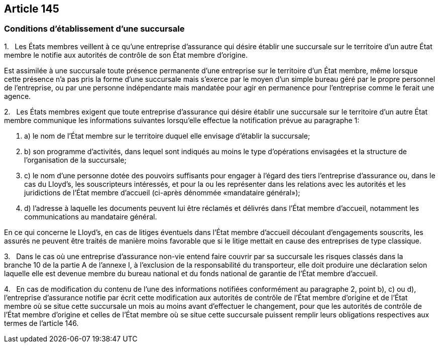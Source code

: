 == Article 145

=== Conditions d'établissement d'une succursale

1.   Les États membres veillent à ce qu'une entreprise d'assurance qui désire établir une succursale sur le territoire d'un autre État membre le notifie aux autorités de contrôle de son État membre d'origine.

Est assimilée à une succursale toute présence permanente d'une entreprise sur le territoire d'un État membre, même lorsque cette présence n'a pas pris la forme d'une succursale mais s'exerce par le moyen d'un simple bureau géré par le propre personnel de l'entreprise, ou par une personne indépendante mais mandatée pour agir en permanence pour l'entreprise comme le ferait une agence.

2.   Les États membres exigent que toute entreprise d'assurance qui désire établir une succursale sur le territoire d'un autre État membre communique les informations suivantes lorsqu'elle effectue la notification prévue au paragraphe 1:

. a) le nom de l'État membre sur le territoire duquel elle envisage d'établir la succursale;

. b) son programme d'activités, dans lequel sont indiqués au moins le type d'opérations envisagées et la structure de l'organisation de la succursale;

. c) le nom d'une personne dotée des pouvoirs suffisants pour engager à l'égard des tiers l'entreprise d'assurance ou, dans le cas du Lloyd's, les souscripteurs intéressés, et pour la ou les représenter dans les relations avec les autorités et les juridictions de l'État membre d'accueil (ci-après dénommée «mandataire général»);

. d) l'adresse à laquelle les documents peuvent lui être réclamés et délivrés dans l'État membre d'accueil, notamment les communications au mandataire général.

En ce qui concerne le Lloyd's, en cas de litiges éventuels dans l'État membre d'accueil découlant d'engagements souscrits, les assurés ne peuvent être traités de manière moins favorable que si le litige mettait en cause des entreprises de type classique.

3.   Dans le cas où une entreprise d'assurance non-vie entend faire couvrir par sa succursale les risques classés dans la branche 10 de la partie A de l'annexe I, à l'exclusion de la responsabilité du transporteur, elle doit produire une déclaration selon laquelle elle est devenue membre du bureau national et du fonds national de garantie de l'État membre d'accueil.

4.   En cas de modification du contenu de l'une des informations notifiées conformément au paragraphe 2, point b), c) ou d), l'entreprise d'assurance notifie par écrit cette modification aux autorités de contrôle de l'État membre d'origine et de l'État membre où se situe cette succursale un mois au moins avant d'effectuer le changement, pour que les autorités de contrôle de l'État membre d'origine et celles de l'État membre où se situe cette succursale puissent remplir leurs obligations respectives aux termes de l'article 146.